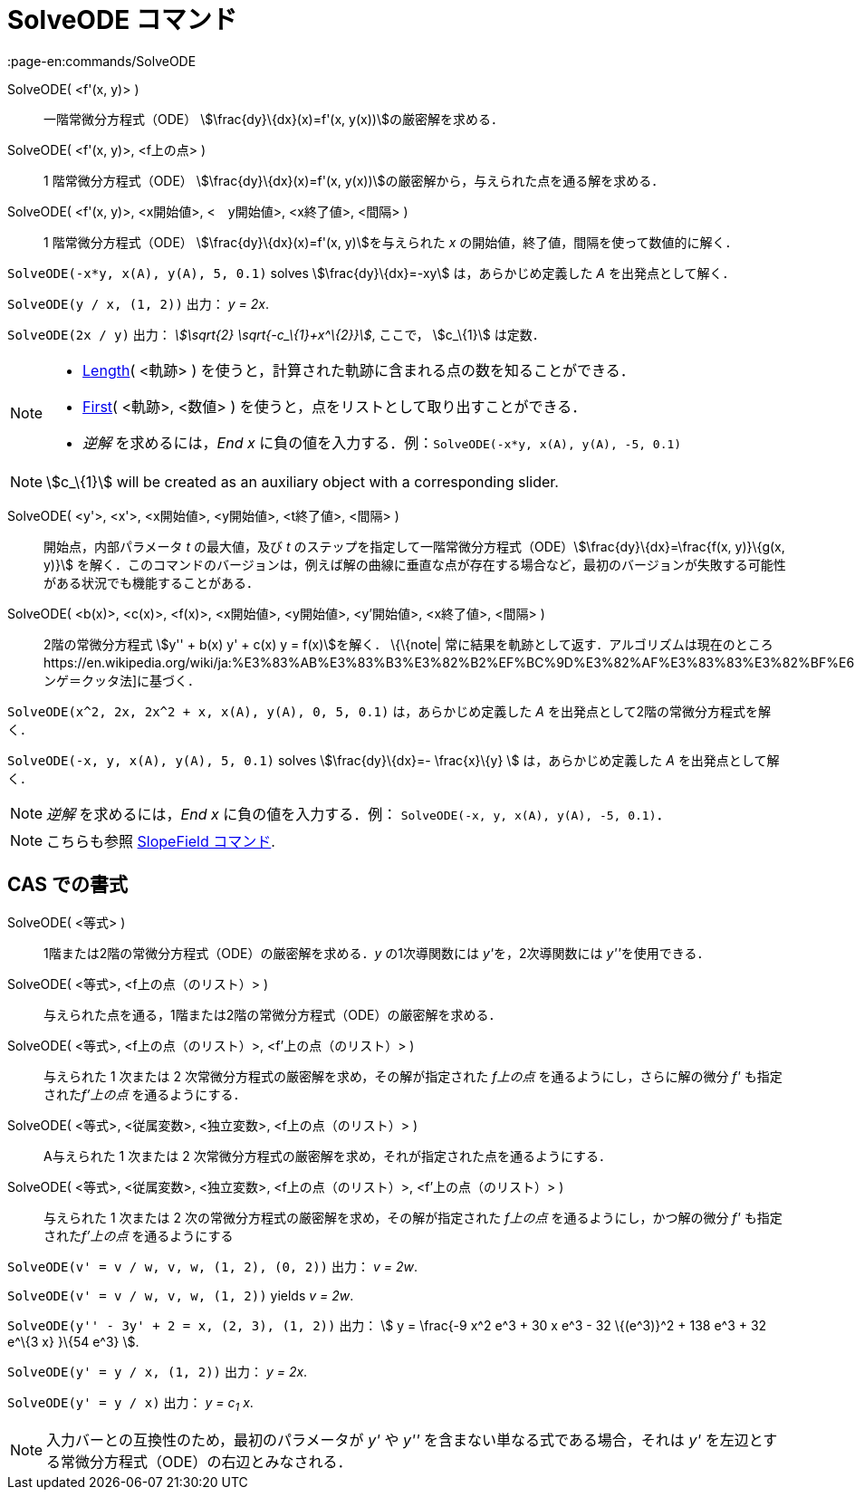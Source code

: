 = SolveODE コマンド
:page-en:commands/SolveODE
ifdef::env-github[:imagesdir: /ja/modules/ROOT/assets/images]

SolveODE( <f'(x, y)> )::
  一階常微分方程式（ODE） stem:[\frac{dy}\{dx}(x)=f'(x, y(x))]の厳密解を求める．
SolveODE( <f'(x, y)>, <f上の点> )::
  1 階常微分方程式（ODE） stem:[\frac{dy}\{dx}(x)=f'(x, y(x))]の厳密解から，与えられた点を通る解を求める．
SolveODE( <f'(x, y)>, <x開始値>, <　y開始値>, <x終了値>, <間隔> )::
  1 階常微分方程式（ODE） stem:[\frac{dy}\{dx}(x)=f'(x, y)]を与えられた _x_
  の開始値，終了値，間隔を使って数値的に解く．

[EXAMPLE]
====

`++SolveODE(-x*y, x(A), y(A), 5, 0.1)++` solves stem:[\frac{dy}\{dx}=-xy] は，あらかじめ定義した _A_
を出発点として解く．

====

[EXAMPLE]
====

`++SolveODE(y / x, (1, 2))++` 出力： _y = 2x_.

====

[EXAMPLE]
====

`++SolveODE(2x / y)++` 出力： _stem:[\sqrt{2} \sqrt{-c_\{1}+x^\{2}}]_, ここで， stem:[c_\{1}] は定数．

====

[NOTE]
====

* xref:/commands/Length.adoc[Length]( <軌跡> ) を使うと，計算された軌跡に含まれる点の数を知ることができる．
* xref:/commands/First.adoc[First]( <軌跡>, <数値> ) を使うと，点をリストとして取り出すことができる．
* _逆解_ を求めるには，_End x_ に負の値を入力する．例：`++SolveODE(-x*y, x(A), y(A), -5, 0.1)++`

====

[NOTE]
====

stem:[c_\{1}] will be created as an auxiliary object with a corresponding slider.

====

SolveODE( <y'>, <x'>, <x開始値>, <y開始値>, <t終了値>, <間隔> )::
  開始点，内部パラメータ _t_ の最大値，及び _t_
  のステップを指定して一階常微分方程式（ODE）stem:[\frac{dy}\{dx}=\frac{f(x, y)}\{g(x, y)}]
  を解く．このコマンドのバージョンは，例えば解の曲線に垂直な点が存在する場合など，最初のバージョンが失敗する可能性がある状況でも機能することがある．
SolveODE( <b(x)>, <c(x)>, <f(x)>, <x開始値>, <y開始値>, <y'開始値>, <x終了値>, <間隔> )::
  2階の常微分方程式 stem:[y'' + b(x) y' + c(x) y = f(x)]を解く．
  \{\{note|
  常に結果を軌跡として返す．アルゴリズムは現在のところhttps://en.wikipedia.org/wiki/ja:%E3%83%AB%E3%83%B3%E3%82%B2%EF%BC%9D%E3%82%AF%E3%83%83%E3%82%BF%E6%B3%95[ルンゲ＝クッタ法]に基づく．

[EXAMPLE]
====

`++SolveODE(x^2, 2x, 2x^2 + x, x(A), y(A), 0, 5, 0.1)++` は，あらかじめ定義した _A_
を出発点として2階の常微分方程式を解く．

====

[EXAMPLE]
====

`++SolveODE(-x, y, x(A), y(A), 5, 0.1)++` solves stem:[\frac{dy}\{dx}=- \frac{x}\{y} ] は，あらかじめ定義した _A_
を出発点として解く．

====

[NOTE]
====

_逆解_ を求めるには，_End x_ に負の値を入力する．例： `++SolveODE(-x, y, x(A), y(A), -5, 0.1)++`．

====

[NOTE]
====

こちらも参照 xref:/commands/SlopeField.adoc[SlopeField コマンド].

====

== CAS での書式

SolveODE( <等式> )::
  1階または2階の常微分方程式（ODE）の厳密解を求める．_y_ の1次導関数には __y'__を，2次導関数には __y''__を使用できる．
SolveODE( <等式>, <f上の点（のリスト）> )::
  与えられた点を通る，1階または2階の常微分方程式（ODE）の厳密解を求める．
SolveODE( <等式>, <f上の点（のリスト）>, <f'上の点（のリスト）> )::
  与えられた 1 次または 2 次常微分方程式の厳密解を求め，その解が指定された _f上の点_ を通るようにし，さらに解の微分 _f'_
  も指定された__f'上の点__ を通るようにする．
SolveODE( <等式>, <従属変数>, <独立変数>, <f上の点（のリスト）> )::
  A与えられた 1 次または 2 次常微分方程式の厳密解を求め，それが指定された点を通るようにする．
SolveODE( <等式>, <従属変数>, <独立変数>, <f上の点（のリスト）>, <f'上の点（のリスト）> )::
  与えられた 1 次または 2 次の常微分方程式の厳密解を求め，その解が指定された _f上の点_ を通るようにし，かつ解の微分 _f'_
  も指定された__f'上の点__ を通るようにする

[EXAMPLE]
====

`++SolveODE(v' = v / w, v,  w, (1, 2), (0, 2))++` 出力： _v = 2w_.

====

[EXAMPLE]
====

`++SolveODE(v' = v / w, v,  w, (1, 2))++` yields _v = 2w_.

====

[EXAMPLE]
====

`++SolveODE(y'' - 3y' + 2 = x, (2, 3), (1, 2))++` 出力： stem:[ y = \frac{-9 x^2 e^3 + 30 x e^3 - 32 \{(e^3)}^2 + 138
e^3 + 32 e^\{3 x} }\{54 e^3} ].

====

[EXAMPLE]
====

`++SolveODE(y' = y / x, (1, 2))++` 出力： _y = 2x_.

====

[EXAMPLE]
====

`++SolveODE(y' = y / x)++` 出力： _y = c~1~ x_.

====

[NOTE]
====

入力バーとの互換性のため，最初のパラメータが _y'_ や _y''_ を含まない単なる式である場合，それは _y'_
を左辺とする常微分方程式（ODE）の右辺とみなされる．

====
